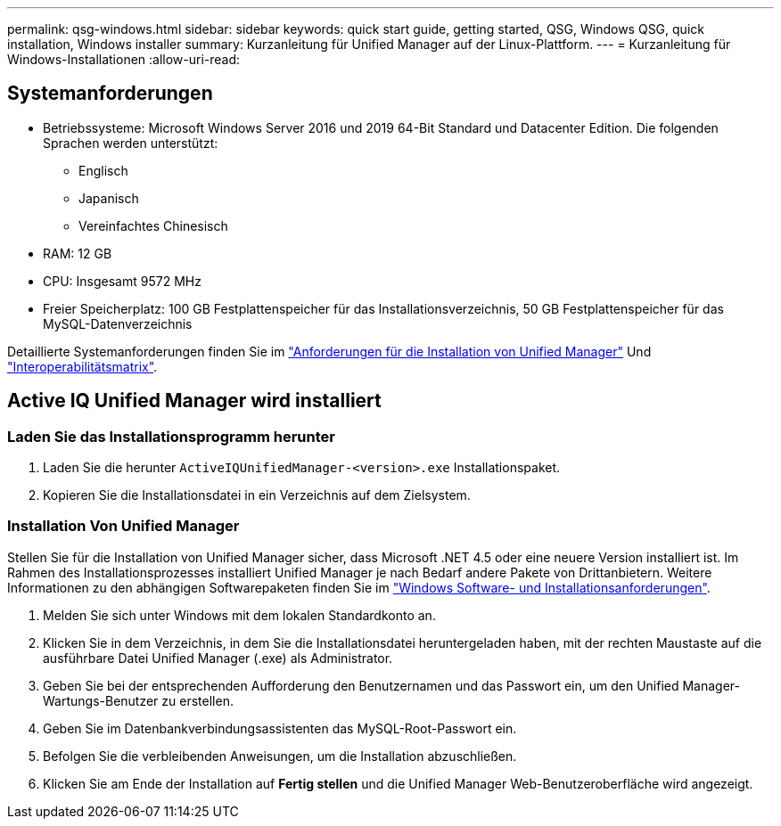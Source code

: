 ---
permalink: qsg-windows.html 
sidebar: sidebar 
keywords: quick start guide, getting started, QSG, Windows QSG, quick installation, Windows installer 
summary: Kurzanleitung für Unified Manager auf der Linux-Plattform. 
---
= Kurzanleitung für Windows-Installationen
:allow-uri-read: 




== Systemanforderungen

* Betriebssysteme: Microsoft Windows Server 2016 und 2019 64-Bit Standard und Datacenter Edition. Die folgenden Sprachen werden unterstützt:
+
** Englisch
** Japanisch
** Vereinfachtes Chinesisch


* RAM: 12 GB
* CPU: Insgesamt 9572 MHz
* Freier Speicherplatz: 100 GB Festplattenspeicher für das Installationsverzeichnis, 50 GB Festplattenspeicher für das MySQL-Datenverzeichnis


Detaillierte Systemanforderungen finden Sie im link:./install-windows/concept-requirements-for-installing-unified-manager.html["Anforderungen für die Installation von Unified Manager"] Und link:http://mysupport.netapp.com/matrix["Interoperabilitätsmatrix"].



== Active IQ Unified Manager wird installiert



=== Laden Sie das Installationsprogramm herunter

. Laden Sie die herunter `ActiveIQUnifiedManager-<version>.exe` Installationspaket.
. Kopieren Sie die Installationsdatei in ein Verzeichnis auf dem Zielsystem.




=== Installation Von Unified Manager

Stellen Sie für die Installation von Unified Manager sicher, dass Microsoft .NET 4.5 oder eine neuere Version installiert ist. Im Rahmen des Installationsprozesses installiert Unified Manager je nach Bedarf andere Pakete von Drittanbietern. Weitere Informationen zu den abhängigen Softwarepaketen finden Sie im link:./install-windows/reference-windows-software-and-installation-requirements.html["Windows Software- und Installationsanforderungen"].

. Melden Sie sich unter Windows mit dem lokalen Standardkonto an.
. Klicken Sie in dem Verzeichnis, in dem Sie die Installationsdatei heruntergeladen haben, mit der rechten Maustaste auf die ausführbare Datei Unified Manager (.exe) als Administrator.
. Geben Sie bei der entsprechenden Aufforderung den Benutzernamen und das Passwort ein, um den Unified Manager-Wartungs-Benutzer zu erstellen.
. Geben Sie im Datenbankverbindungsassistenten das MySQL-Root-Passwort ein.
. Befolgen Sie die verbleibenden Anweisungen, um die Installation abzuschließen.
. Klicken Sie am Ende der Installation auf *Fertig stellen* und die Unified Manager Web-Benutzeroberfläche wird angezeigt.

